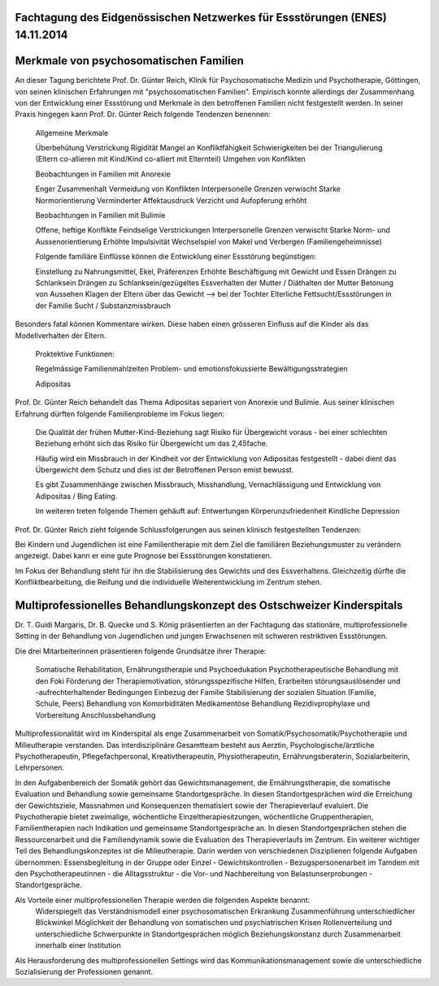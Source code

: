 Fachtagung des Eidgenössischen Netzwerkes für Essstörungen (ENES) 14.11.2014
-------------------------
Merkmale von psychosomatischen Familien
---------------------------------------
An dieser Tagung berichtete Prof. Dr. Günter Reich, Klinik für Psychosomatische Medizin und Psychotherapie, Göttingen, von seinen klinischen Erfahrungen mit  "psychosomatischen Familien". Empirisch konnte allerdings der Zusammenhang von der Entwicklung einer Essstörung und Merkmale in den betroffenen Familien nicht festgestellt werden. In seiner Praxis hingegen kann Prof. Dr. Günter Reich folgende Tendenzen benennen:

 Allgemeine Merkmale

 Überbehütung
 Verstrickung
 Rigidität
 Mangel an Konfliktfähigkeit
 Schwierigkeiten bei der Triangulierung (Eltern co-allieren mit Kind/Kind co-alliert mit Elternteil)
 Umgehen von Konflikten

 Beobachtungen in Familien mit Anorexie

 Enger Zusammenhalt
 Vermeidung von Konflikten
 Interpersonelle Grenzen verwischt
 Starke Normorientierung
 Verminderter Affektausdruck
 Verzicht und Aufopferung erhöht

 Beobachtungen in Familien mit Bulimie

 Offene, heftige Konflikte
 Feindselige Verstrickungen
 Interpersonelle Grenzen verwischt
 Starke Norm- und Aussenorientierung
 Erhöhte Impulsivität
 Wechselspiel von Makel und Verbergen (Familiengeheimnisse)

 Folgende familiäre Einflüsse können die Entwicklung einer Essstörung begünstigen:

 Einstellung zu Nahrungsmittel, Ekel, Präferenzen
 Erhöhte Beschäftigung mit Gewicht und Essen
 Drängen zu Schlanksein
 Drängen zu Schlanksein/gezügeltes Essverhalten der Mutter / Diäthalten der Mutter
 Betonung von Aussehen
 Klagen der Eltern über das Gewicht
 --> bei der Tochter
 Elterliche Fettsucht/Essstörungen in der Familie
 Sucht / Substanzmissbrauch

Besonders fatal können Kommentare wirken. Diese haben einen grösseren Einfluss auf die Kinder als das Modellverhalten der Eltern.

 Proktektive Funktionen:

 Regelmässige Familienmahlzeiten
 Problem- und emotionsfokussierte Bewältigungsstrategien

 Adipositas

Prof. Dr. Günter Reich behandelt das Thema Adipositas separiert von Anorexie und Bulimie. Aus seiner klinischen Erfahrung dürften folgende Familienprobleme im Fokus liegen:

 Die Qualität der frühen Mutter-Kind-Beziehung sagt Risiko für Übergewicht voraus - bei einer schlechten Beziehung erhöht sich das Risiko für Übergewicht um das 2,45fache.

 Häufig wird ein Missbrauch in der Kindheit vor der Entwicklung von Adipositas festgestellt - dabei dient das Übergewicht dem Schutz und dies ist der Betroffenen Person emist bewusst.

 Es gibt Zusammenhänge zwischen Missbrauch, Misshandlung, Vernachlässigung und Entwicklung von Adipositas / Bing Eating.

 Im weiteren treten folgende Themen gehäuft auf:
 Entwertungen
 Körperunzufriedenheit
 Kindliche Depression

Prof. Dr. Günter Reich zieht folgende Schlussfolgerungen aus seinen klinisch festgestellten Tendenzen:

Bei Kindern und Jugendlichen ist eine Familientherapie mit dem Ziel die familiären Beziehungsmuster zu verändern angezeigt. Dabei kann er eine gute Prognose bei Essstörungen konstatieren.

Im Fokus der Behandlung steht für ihn die Stabilisierung des Gewichts und des Essverhaltens. Gleichzeitig dürfte die Konfliktbearbeitung, die Reifung und die individuelle Weiterentwicklung im Zentrum stehen.


Multiprofessionelles Behandlungskonzept des Ostschweizer Kinderspitals
----------------------------------------------------------------------

Dr. T. Guidi Margaris, Dr. B. Quecke und S. König präsentierten an der Fachtagung das stationäre, multiprofessionelle Setting in der Behandlung von Jugendlichen und jungen Erwachsenen mit schweren restriktiven Essstörungen.

Die drei Mitarbeiterinnen präsentieren folgende Grundsätze ihrer Therapie:

 Somatische Rehabilitation, Ernährungstherapie und Psychoedukation
 Psychotherapeutische Behandlung mit den Foki Förderung der Therapiemotivation, störungsspezifische Hilfen, Erarbeiten störungsauslösender und -aufrechterhaltender Bedingungen
 Einbezug der Familie
 Stabilisierung der sozialen Situation (Familie, Schule, Peers)
 Behandlung von Komorbiditäten
 Medikamentöse Behandlung
 Rezidivprophylaxe und Vorbereitung Anschlussbehandlung

Multiprofessionalität wird im Kinderspital als enge Zusammenarbeit von Somatik/Psychosomatik/Psychotherapie und Milieutherapie verstanden. Das interdisziplinäre Gesamtteam besteht aus Aerztin, Psychologische/ärztliche Psychotherapeutin, Pflegefachpersonal, Kreativtherapeutin, Physiotherapeutin, Ernährungsberaterin, Sozialarbeiterin, Lehrpersonen.

In den Aufgabenbereich der Somatik gehört das Gewichtsmanagement, die Ernährungstherapie, die somatische Evaluation und Behandlung sowie gemeinsame Standortgespräche. In diesen Standortgesprächen wird die Erreichung der Gewichtsziele, Massnahmen und Konsequenzen thematisiert sowie der Therapieverlauf evaluiert. Die Psychotherapie bietet zweimalige, wöchentliche Einzeltherapiesitzungen, wöchentliche Gruppentherapien, Familientherapien nach Indikation und gemeinsame Standortgespräche an. In diesen Standortgesprächen stehen die Ressourcenarbeit und die Familiendynamik sowie die Evaluation des Therapieverlaufs im Zentrum. Ein weiterer wichtiger Teil des Behandlungskonzeptes ist die Milieutherapie. Darin werden von verschiedenen Disziplienen folgende Aufgaben übernommen: Essensbegleitung in der Gruppe oder Einzel - Gewichtskontrollen - Bezugspersonenarbeit im Tamdem mit den Psychotherapeutinnen - die Alltagsstruktur - die Vor- und Nachbereitung von Belastunserprobungen - Standortgespräche.

Als Vorteile einer multiprofessionellen Therapie werden die folgenden Aspekte benannt:
 Widerspiegelt das Verständnismodell einer psychosomatischen Erkrankung
 Zusammenführung unterschiedlicher Blickwinkel
 Möglichkeit der Behandlung von somatischen und psychiatrischen Krisen
 Rollenverteilung und unterschiedliche Schwerpunkte in Standortgesprächen möglich
 Beziehungskonstanz durch Zusammenarbeit innerhalb einer Institution

Als Herausforderung des multiprofessionellen Settings wird das Kommunikationsmanagement sowie die unterschiedliche Sozialisierung der Professionen genannt. 
